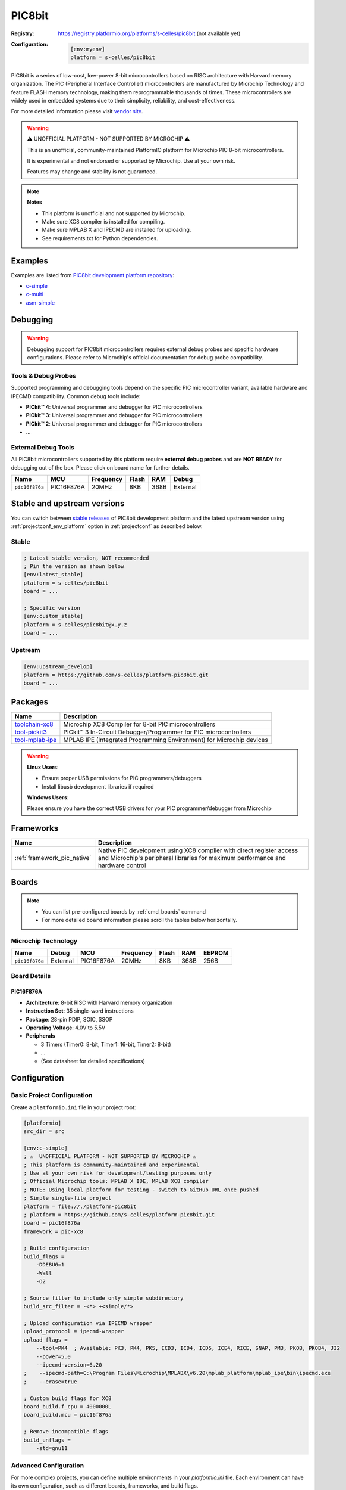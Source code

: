 ..  Copyright (c) 2025 Sébastien Celles
    Licensed under the Apache License, Version 2.0 (the "License");
    you may not use this file except in compliance with the License.
    You may obtain a copy of the License at
       http://www.apache.org/licenses/LICENSE-2.0
    Unless required by applicable law or agreed to in writing, software
    distributed under the License is distributed on an "AS IS" BASIS,
    WITHOUT WARRANTIES OR CONDITIONS OF ANY KIND, either express or implied.
    See the License for the specific language governing permissions and
    limitations under the License.

.. _platform_pic8bit:

PIC8bit
=======

:Registry:
    `<https://registry.platformio.org/platforms/s-celles/pic8bit>`__ (not available yet)


:Configuration:
    .. code-block:: ini

        [env:myenv]
        platform = s-celles/pic8bit

PIC8bit is a series of low-cost, low-power 8-bit microcontrollers based on RISC architecture with Harvard memory organization. The PIC (Peripheral Interface Controller) microcontrollers are manufactured by Microchip Technology and feature FLASH memory technology, making them reprogrammable thousands of times. These microcontrollers are widely used in embedded systems due to their simplicity, reliability, and cost-effectiveness.

For more detailed information please visit `vendor site <https://www.microchip.com/?utm_source=platformio.org&utm_medium=docs>`__.

.. warning::
    ⚠️ UNOFFICIAL PLATFORM - NOT SUPPORTED BY MICROCHIP ⚠️

    This is an unofficial, community-maintained PlatformIO platform for Microchip PIC 8-bit microcontrollers.

    It is experimental and not endorsed or supported by Microchip. Use at your own risk.

    Features may change and stability is not guaranteed.

.. note::
    **Notes**

    - This platform is unofficial and not supported by Microchip.
    - Make sure XC8 compiler is installed for compiling.
    - Make sure MPLAB X and IPECMD are installed for uploading.
    - See requirements.txt for Python dependencies.

Examples
--------

Examples are listed from `PIC8bit development platform repository <https://github.com/s-celles/platform-pic8bit/tree/master/examples?utm_source=platformio.org&utm_medium=docs>`__:

* `c-simple <https://github.com/s-celles/PIC_Test_Project/tree/main/src/simple>`__
* `c-multi <https://github.com/s-celles/PIC_Test_Project/tree/main/src/multi>`__
* `asm-simple <https://github.com/s-celles/PIC_Test_Project/tree/main/src/asm-simple>`__

Debugging
---------

.. warning::
    Debugging support for PIC8bit microcontrollers requires external debug probes and specific hardware configurations. Please refer to Microchip's official documentation for debug probe compatibility.

Tools & Debug Probes
~~~~~~~~~~~~~~~~~~~~

Supported programming and debugging tools depend on the specific PIC microcontroller variant, available hardware and IPECMD compatibility. Common debug tools include:

* **PICkit™ 4**: Universal programmer and debugger for PIC microcontrollers
* **PICkit™ 3**: Universal programmer and debugger for PIC microcontrollers
* **PICkit™ 2**: Universal programmer and debugger for PIC microcontrollers
* ...

External Debug Tools
~~~~~~~~~~~~~~~~~~~~

All PIC8bit microcontrollers supported by this platform require **external debug probes** and are **NOT READY** for debugging out of the box. Please click on board name for further details.

.. list-table::
    :header-rows: 1

    * - Name
      - MCU
      - Frequency
      - Flash
      - RAM
      - Debug
    * - ``pic16f876a``
      - PIC16F876A
      - 20MHz
      - 8KB
      - 368B
      - External

Stable and upstream versions
----------------------------

You can switch between `stable releases <https://github.com/s-celles/platform-pic8bit/releases>`__ of PIC8bit development platform and the latest upstream version using :ref:`projectconf_env_platform` option in :ref:`projectconf` as described below.

Stable
~~~~~~

.. code-block:: ini

    ; Latest stable version, NOT recommended
    ; Pin the version as shown below
    [env:latest_stable]
    platform = s-celles/pic8bit
    board = ...

    ; Specific version
    [env:custom_stable]
    platform = s-celles/pic8bit@x.y.z
    board = ...

Upstream
~~~~~~~~

.. code-block:: ini

    [env:upstream_develop]
    platform = https://github.com/s-celles/platform-pic8bit.git
    board = ...

Packages
--------

.. list-table::
    :header-rows: 1

    * - Name
      - Description
    * - `toolchain-xc8 <https://registry.platformio.org/tools/microchip/toolchain-xc8>`__
      - Microchip XC8 Compiler for 8-bit PIC microcontrollers
    * - `tool-pickit3 <https://registry.platformio.org/tools/microchip/tool-pickit3>`__
      - PICkit™ 3 In-Circuit Debugger/Programmer for PIC microcontrollers
    * - `tool-mplab-ipe <https://registry.platformio.org/tools/microchip/tool-mplab-ipe>`__
      - MPLAB IPE (Integrated Programming Environment) for Microchip devices

.. warning::
    **Linux Users**:

    * Ensure proper USB permissions for PIC programmers/debuggers
    * Install libusb development libraries if required

    **Windows Users:**

    Please ensure you have the correct USB drivers for your PIC programmer/debugger from Microchip

Frameworks
----------

.. list-table::
    :header-rows: 1

    * - Name
      - Description
    * - :ref:`framework_pic_native`
      - Native PIC development using XC8 compiler with direct register access and Microchip's peripheral libraries for maximum performance and hardware control

Boards
------

.. note::
    * You can list pre-configured boards by :ref:`cmd_boards` command
    * For more detailed ``board`` information please scroll the tables below horizontally.

Microchip Technology
~~~~~~~~~~~~~~~~~~~~

.. list-table::
    :header-rows: 1

    * - Name
      - Debug
      - MCU
      - Frequency
      - Flash
      - RAM
      - EEPROM
    * - ``pic16f876a``
      - External
      - PIC16F876A
      - 20MHz
      - 8KB
      - 368B
      - 256B

Board Details
~~~~~~~~~~~~~

PIC16F876A
^^^^^^^^^^

* **Architecture**: 8-bit RISC with Harvard memory organization
* **Instruction Set**: 35 single-word instructions
* **Package**: 28-pin PDIP, SOIC, SSOP
* **Operating Voltage**: 4.0V to 5.5V
* **Peripherals**

  * 3 Timers (Timer0: 8-bit, Timer1: 16-bit, Timer2: 8-bit)
  * ...
  * (See datasheet for detailed specifications)


Configuration
-------------

Basic Project Configuration
~~~~~~~~~~~~~~~~~~~~~~~~~~~

Create a ``platformio.ini`` file in your project root:

.. code-block:: ini

    [platformio]
    src_dir = src

    [env:c-simple]
    ; ⚠️  UNOFFICIAL PLATFORM - NOT SUPPORTED BY MICROCHIP ⚠️
    ; This platform is community-maintained and experimental
    ; Use at your own risk for development/testing purposes only
    ; Official Microchip tools: MPLAB X IDE, MPLAB XC8 compiler
    ; NOTE: Using local platform for testing - switch to GitHub URL once pushed
    ; Simple single-file project
    platform = file://./platform-pic8bit
    ; platform = https://github.com/s-celles/platform-pic8bit.git
    board = pic16f876a
    framework = pic-xc8

    ; Build configuration
    build_flags = 
        -DDEBUG=1
        -Wall
        -O2

    ; Source filter to include only simple subdirectory
    build_src_filter = -<*> +<simple/*>

    ; Upload configuration via IPECMD wrapper
    upload_protocol = ipecmd-wrapper
    upload_flags =
        --tool=PK4  ; Available: PK3, PK4, PK5, ICD3, ICD4, ICD5, ICE4, RICE, SNAP, PM3, PKOB, PKOB4, J32
        --power=5.0
        --ipecmd-version=6.20
    ;    --ipecmd-path=C:\Program Files\Microchip\MPLABX\v6.20\mplab_platform\mplab_ipe\bin\ipecmd.exe
    ;    --erase=true

    ; Custom build flags for XC8
    board_build.f_cpu = 4000000L
    board_build.mcu = pic16f876a

    ; Remove incompatible flags
    build_unflags = 
        -std=gnu11

Advanced Configuration
~~~~~~~~~~~~~~~~~~~~~~
For more complex projects, you can define multiple environments in your `platformio.ini` file. Each environment can have its own configuration, such as different boards, frameworks, and build flags.


Getting Started
---------------

1. Install PlatformIO
~~~~~~~~~~~~~~~~~~~~~

Follow the `PlatformIO installation guide <https://platformio.org/install>`__ for your operating system.

2. Create a New Project
~~~~~~~~~~~~~~~~~~~~~~~

.. code-block:: bash

    pio project init --board pic16f876a --project-dir my-pic-project
    cd my-pic-project

3. Write Your First Program
~~~~~~~~~~~~~~~~~~~~~~~~~~~

Create ``src/main.c``:

.. code-block:: c

    /*
    * PIC 16F876A Project with PlatformIO
    * 4MHz Crystal - LED Blinking on PORTB
    */

    #include <xc.h>

    // Configuration bits for PIC16F876A with 4MHz crystal
    #pragma config FOSC = HS        // HS oscillator (high speed crystal)
    #pragma config WDTE = OFF       // Watchdog Timer disabled
    #pragma config PWRTE = OFF      // Power-up Timer disabled
    #pragma config BOREN = ON       // Brown-out Reset enabled
    #pragma config LVP = OFF        // Low Voltage Programming disabled
    #pragma config CPD = OFF        // Data EEPROM Memory Code Protection disabled
    #pragma config WRT = OFF        // Flash Program Memory Write Enable disabled
    #pragma config CP = OFF         // Flash Program Memory Code Protection disabled

    /** Define crystal frequency (4MHz) */
    #define _XTAL_FREQ 4000000

    #define LED4 PORTCbits.RC2
    #define LED3 PORTCbits.RC1
    #define LED2 PORTCbits.RC0
    #define LED1 PORTAbits.RA5
    #define LED0 PORTAbits.RA3

    #define BUT0 PORTAbits.RA2
    #define BUT1 PORTAbits.RA1
    #define BUT2 PORTAbits.RA4

    void main(void) {
        TRISC = 0b00100000;
        TRISA = 0b00010110;
        TRISB = 0b00000000;
        ADCON1 = 0b00000110;

        LED0 = 0;
        LED1 = 0;
        LED2 = 0;
        LED3 = 0;
        LED4 = 0;

        // Main loop
        while(1) {
            // Blinking sequence
            LED2 = !LED2;        
            __delay_ms(500);       // 500 ms before toggle
        }
    }


4. Build and Upload
~~~~~~~~~~~~~~~~~~~

.. code-block:: bash

    pio run
    pio run --target upload

Features
--------

* **Comprehensive Toolchain**: Integrated XC8 compiler support
* **Multiple Programming Methods**: Support for various Microchip programmers
* **Rich Peripheral Support**: ADC, UART, SPI, I²C, PWM, and Timer libraries
* **Configuration Management**: Easy configuration bit management
* **Code Optimization**: Multiple optimization levels supported
* **Debugging Support**: Integration with Microchip debugging tools

Limitations
-----------

.. warning::
    This platform is currently in **Work In Progress (WIP)** (it's neither supported by Microchip nor by PlatformIO) status:

    * Limited board support (currently focusing on PIC16F8XX series)
    * Debugging features may require additional configuration
    * Some advanced PIC features may not be fully supported
    * Community-driven project with unofficial support

Community and Support
---------------------

* **GitHub Repository**: `s-celles/platform-pic8bit <https://github.com/s-celles/platform-pic8bit>`__
* **Issues and Feature Requests**: Use GitHub Issues for bug reports and feature requests
* **Documentation**: `PlatformIO PIC8bit Platform Docs <https://s-celles.github.io/platform-pic8bit/>`__
* **Microchip Official Resources**: `Microchip Developer Help <https://microchipdeveloper.com/>`__

Contributing
------------

This is a community-driven project. Contributions are welcome! Please:

1. Fork the repository
2. Create a feature branch
3. Submit a pull request with your improvements

Areas where contributions are particularly welcome:

* Additional board definitions
* Enhanced debugging support
* More comprehensive examples
* Documentation improvements
* Framework enhancements

License
-------

This platform follows the same licensing as PlatformIO Core. Please refer to the `LICENSE <https://github.com/s-celles/platform-pic8bit/blob/master/LICENSE>`__ file in the repository for details.

.. _projectconf_env_platform:

projectconf_env_platform
------------------------

This is a placeholder for the 'projectconf_env_platform' label.

.. _projectconf:

projectconf
-----------

This is a placeholder for the 'projectconf' label.

.. _framework_pic_native:

framework_pic_native
--------------------

This is a placeholder for the 'framework_pic_native' label.

.. _cmd_boards:

cmd_boards
----------

This is a placeholder for the 'cmd_boards' label.